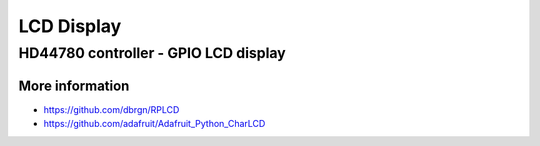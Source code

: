 
===========
LCD Display
===========


HD44780 controller - GPIO LCD display
=====================================

.. figure:: /_static/img/module/hd44780.jpg
   :scale: 30 %
   :align: center

More information
----------------

* https://github.com/dbrgn/RPLCD
* https://github.com/adafruit/Adafruit_Python_CharLCD


